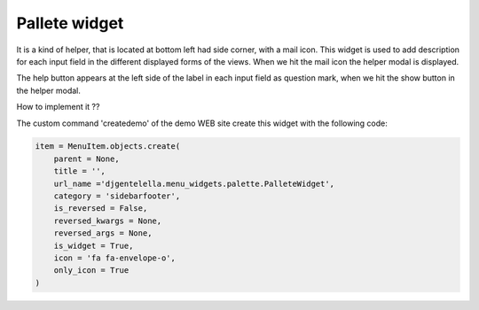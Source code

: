 ===============
Pallete widget
===============

It is a kind of helper, that is located at bottom left had side corner, with a mail icon.
This widget is used to add description for each input field in the different displayed forms of the views.
When we hit the mail icon the helper modal is displayed.

.. image:: _static/pallete-modal.png


The help button appears at the left side of the label in each input field as question mark,
when we hit the show button in the helper modal.

.. image:: _static/pallete-input-modal.png

How to implement it ??

The custom command 'createdemo' of the demo WEB site create this widget with the following code:

.. code:: python

   item = MenuItem.objects.create(
       parent = None,
       title = '',
       url_name ='djgentelella.menu_widgets.palette.PalleteWidget',
       category = 'sidebarfooter',
       is_reversed = False,
       reversed_kwargs = None,
       reversed_args = None,
       is_widget = True,
       icon = 'fa fa-envelope-o',
       only_icon = True
   )



